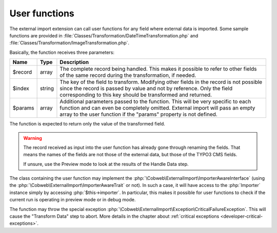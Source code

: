﻿.. include:: ../../Includes.txt


.. _developer-user-functions:

User functions
^^^^^^^^^^^^^^

The external import extension can call user functions for any field
where external data is imported. Some sample functions are provided in
:file:`Classes/Transformation/DateTimeTransformation.php`
and :file:`Classes/Transformation/ImageTransformation.php`.

Basically, the function receives three parameters:

+----------+---------+-----------------------------------------------------------------------+
| Name     | Type    | Description                                                           |
+==========+=========+=======================================================================+
| $record  | array   | The complete record being handled. This makes it possible to refer to |
|          |         | other fields of the same record during the transformation, if needed. |
+----------+---------+-----------------------------------------------------------------------+
| $index   | string  | The key of the field to transform. Modifying other fields in the      |
|          |         | record is not possible since the record is passed by value and not by |
|          |         | reference. Only the field corresponding to this key should be         |
|          |         | transformed and returned.                                             |
+----------+---------+-----------------------------------------------------------------------+
| $params  | array   | Additional parameters passed to the function. This will be very       |
|          |         | specific to each function and can even be completely omitted.         |
|          |         | External import will pass an empty array to the user function if the  |
|          |         | "params" property is not defined.                                     |
+----------+---------+-----------------------------------------------------------------------+

The function is expected to return only the value of the transformed field.

.. warning::

   The record received as input into the user function has
   already gone through renaming the fields. That means the names of the
   fields are not those of the external data, but those of the TYPO3 CMS
   fields.

   If unsure, use the Preview mode to look at the results of the Handle Data step.

The class containing the user function may implement the :php:`\Cobweb\ExternalImport\ImporterAwareInterface`
(using the :php:`\Cobweb\ExternalImport\ImporterAwareTrait` or not). In such a case, it will have access to
the :php:`Importer` instance simply by accessing :php:`$this->importer`. In particular, this makes it possible
for user functions to check if the current run is operating in preview mode or in debug mode.

The function may throw the special exception :php:`\Cobweb\ExternalImport\Exception\CriticalFailureException`.
This will cause the "Transform Data" step to abort. More details in the chapter about
:ref:`critical exceptions <developer-critical-exceptions>`.
